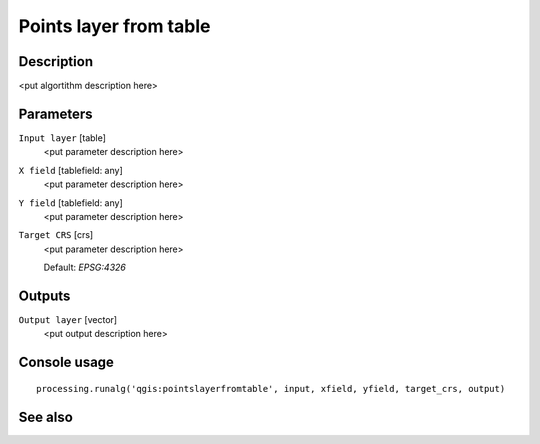Points layer from table
=======================

Description
-----------

<put algortithm description here>

Parameters
----------

``Input layer`` [table]
  <put parameter description here>

``X field`` [tablefield: any]
  <put parameter description here>

``Y field`` [tablefield: any]
  <put parameter description here>

``Target CRS`` [crs]
  <put parameter description here>

  Default: *EPSG:4326*

Outputs
-------

``Output layer`` [vector]
  <put output description here>

Console usage
-------------

::

  processing.runalg('qgis:pointslayerfromtable', input, xfield, yfield, target_crs, output)

See also
--------

